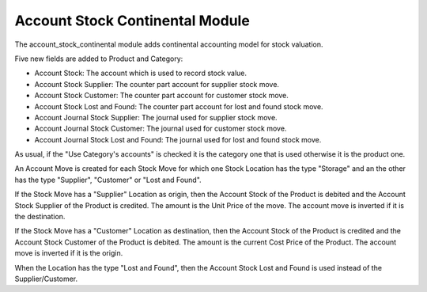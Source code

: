 Account Stock Continental Module
################################

The account_stock_continental module adds continental accounting model for
stock valuation.

Five new fields are added to Product and Category:

- Account Stock: The account which is used to record stock value.
- Account Stock Supplier: The counter part account for supplier stock move.
- Account Stock Customer: The counter part account for customer stock move.
- Account Stock Lost and Found: The counter part account for lost and found
  stock move.
- Account Journal Stock Supplier: The journal used for supplier stock move.
- Account Journal Stock Customer: The journal used for customer stock move.
- Account Journal Stock Lost and Found: The journal used for lost and found
  stock move.

As usual, if the "Use Category's accounts" is checked it is the category one
that is used otherwise it is the product one.

An Account Move is created for each Stock Move for which one Stock Location has
the type "Storage" and an the other has the type "Supplier", "Customer" or
"Lost and Found".

If the Stock Move has a "Supplier" Location as origin, then the Account
Stock of the Product is debited and the Account Stock Supplier of the Product is
credited. The amount is the Unit Price of the move.
The account move is inverted if it is the destination.

If the Stock Move has a "Customer" Location as destination, then the Account
Stock of the Product is credited and the Account Stock Customer of the Product
is debited.  The amount is the current Cost Price of the Product.
The account move is inverted if it is the origin.

When the Location has the type "Lost and Found", then the Account Stock Lost
and Found is used instead of the Supplier/Customer.
